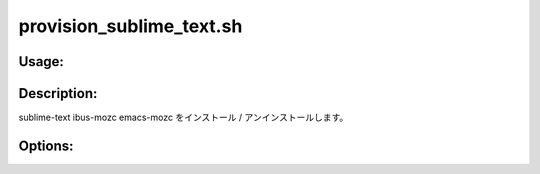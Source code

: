 provision_sublime_text.sh
=========================

Usage:
------

.. productionlist::
   provision_sublime_text.sh: provision_sublime_text.sh [-i] [-u] [-p] [-h]

.. program:: provision_sublime_text.sh

Description:
------------

sublime-text ibus-mozc emacs-mozc をインストール / アンインストールします。

Options:
--------

.. option:: -i 

   sublime-text ibus-mozc emacs-mozc をインストールします。

.. option:: -u 

   sublime-text ibus-mozc emacs-mozc をアンインストールします。

.. option:: -p 

   Package Control.sublime-package をインストールします。

.. option:: -h 

   ヘルプを表示します。
